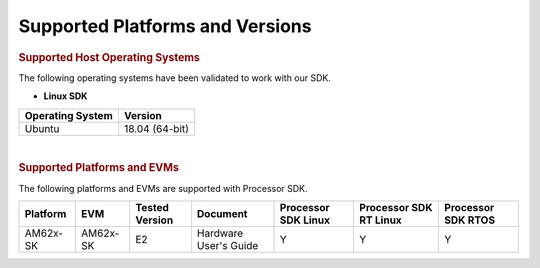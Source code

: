 .. _release-specific-supported-platforms-and-versions:

************************************
Supported Platforms and Versions
************************************

.. rubric:: Supported Host Operating Systems

The following operating systems have been validated to work with our
SDK.

-  **Linux SDK**

+---------------------------+-------------------------+
| **Operating System**      | | **Version**           |
+---------------------------+-------------------------+
| Ubuntu                    | | 18.04 (64-bit)        |
+---------------------------+-------------------------+

|

.. rubric:: Supported Platforms and EVMs

The following platforms and EVMs are supported with Processor SDK.

+--------------+-----------+-----------+-----------------------+-------------------+------------------+------------------+
| **Platform** | **EVM**   | **Tested  | **Document**          | **Processor SDK   | **Processor SDK  | **Processor SDK  |
|              |           | Version** |                       | Linux**           | RT Linux**       | RTOS**           |
+--------------+-----------+-----------+-----------------------+-------------------+------------------+------------------+
| AM62x-SK     | AM62x-SK  | E2        | Hardware User's Guide | Y                 | Y                | Y                |
+--------------+-----------+-----------+-----------------------+-------------------+------------------+------------------+

